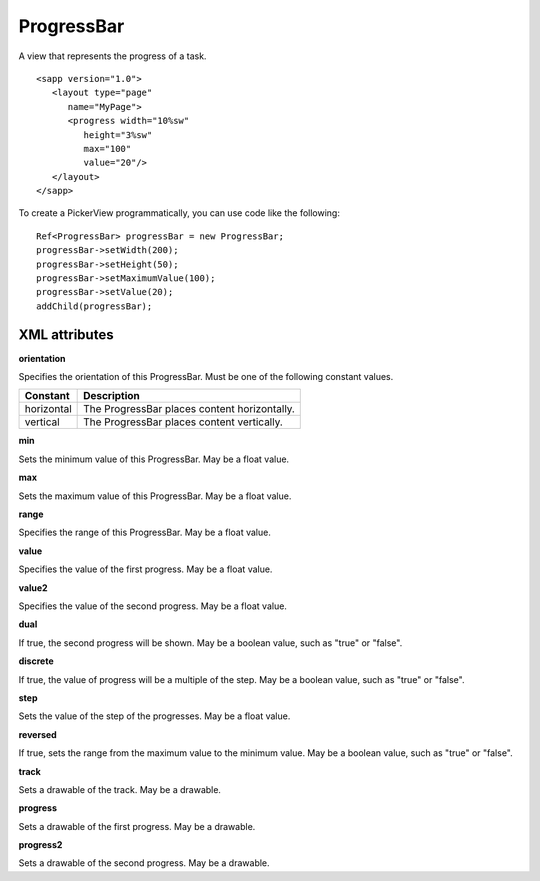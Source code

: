 
======================
ProgressBar
======================

A view that represents the progress of a task.

::

   <sapp version="1.0">
      <layout type="page"
         name="MyPage">
         <progress width="10%sw"
            height="3%sw"
            max="100"
            value="20"/>
      </layout>
   </sapp>


To create a PickerView programmatically, you can use code like the following:

::

   Ref<ProgressBar> progressBar = new ProgressBar;
   progressBar->setWidth(200);
   progressBar->setHeight(50);
   progressBar->setMaximumValue(100);
   progressBar->setValue(20);
   addChild(progressBar);

XML attributes
==================

**orientation**

Specifies the orientation of this ProgressBar. Must be one of the following constant values.

============== =================================================================================================================================
Constant       Description
============== =================================================================================================================================
horizontal     The ProgressBar places content horizontally.
vertical       The ProgressBar places content vertically.
============== =================================================================================================================================

**min**

Sets the minimum value of this ProgressBar. May be a float value.

**max**

Sets the maximum value of this ProgressBar. May be a float value.

**range**

Specifies the range of this ProgressBar. May be a float value.

**value**

Specifies the value of the first progress. May be a float value.

**value2**

Specifies the value of the second progress. May be a float value.

**dual**

If true, the second progress will be shown. May be a boolean value, such as "true" or "false".

**discrete**

If true, the value of progress will be a multiple of the step. May be a boolean value, such as "true" or "false".

**step**

Sets the value of the step of the progresses. May be a float value.

**reversed**

If true, sets the range from the maximum value to the minimum value. May be a boolean value, such as "true" or "false".

**track**

Sets a drawable of the track. May be a drawable.

**progress**

Sets a drawable of the first progress. May be a drawable.

**progress2**

Sets a drawable of the second progress. May be a drawable.